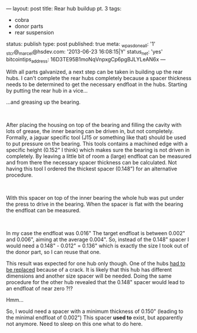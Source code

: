 ---
layout: post
title: Rear hub buildup pt. 3
tags:
- cobra
- donor parts
- rear suspension
status: publish
type: post
published: true
meta:
  _wpas_done_all: '1'
  _stcr@_marcel@hsdev.com: '2013-06-23 16:08:15|Y'
  status_net: 'yes'
  bitcointips_address: 16D3TE95B1moNqVnpxgCp6pgBJLYLeAN6x
---
#+BEGIN_HTML

<p style="text-align: left">With all parts galvanized, a next step can be taken in building up the rear hubs. I can't complete the rear hubs completely because a spacer thickness needs to be determined to get the necessary endfloat in the hubs. Starting by putting the rear hub in a vice...</p>
<p style="text-align: center"><a href="http://www.flickr.com/photos/96151162@N00/3592276645/"><img src="http://farm4.static.flickr.com/3111/3592276645_13005de4ee.jpg" class="flickr" alt="" /></a></p>
<p style="text-align: left">…and greasing up the bearing.</p>
<p style="text-align: center"><a href="http://www.flickr.com/photos/96151162@N00/3592994032/"><img src="http://farm3.static.flickr.com/2432/3592994032_7776799cb4.jpg" class="flickr" alt="" /></a><br /></p>
<p style="text-align: left">After placing the housing on top of the bearing and filling the cavity with lots of grease, the inner bearing can be driven in, but not completely. Formally, a jaguar specific tool (J15 or something like that) should be used to put pressure on the bearing. This tools contains a machined edge with a specific height (0.152" I think) which makes sure the bearing is not driven in completely. By leaving a little bit of room a (large) endfloat can be measured and from there the necessary spacer thickness can be calculated. Not having this tool I ordered the thickest spacer (0.148") for an alternative procedure.</p>
<p style="text-align: center"><a href="http://www.flickr.com/photos/96151162@N00/3593084638/"><img src="http://farm4.static.flickr.com/3404/3593084638_d7a4b92d53.jpg" class="flickr" alt="" /></a><br /></p>
<p style="text-align: left">With this spacer on top of the inner bearing the whole hub was put under the press to drive in the bearing. When the spacer is flat with the bearing the endfloat can be measured.</p>
<p style="text-align: center"><a href="http://www.flickr.com/photos/96151162@N00/3592994612/"><img src="http://farm3.static.flickr.com/2437/3592994612_b3ba0d2a70.jpg" class="flickr" alt="20090603-04597" /></a><br /></p>
<p style="text-align: left">In my case the endfloat was 0.016" The target endfloat is between 0.002" and 0.006", aiming at the average 0.004". So, instead of the 0.148" spacer I would need a 0.148" - 0.012" = 0.136" which is exactly the size I took out of the donor part, so I can reuse that one.</p>
<p style="text-align: left">This result was expected for one hub only though. One of the hubs <a href="http://cobra.mrblog.nl/2008/04/crack-in-the-pot.html">had to be replaced</a> because of a crack. It is likely that this hub has different dimensions and another size spacer will be needed. Doing the same procedure for the other hub revealed that the 0.148" spacer would lead to an endfloat of near zero ?!?</p>
<p style="text-align: left">Hmm...</p>
<p style="text-align: left">So, I would need a spacer with a minimum thickness of 0.150" (leading to the minimal endfloat of 0.002") This spacer <strong>used to</strong> exist, but apparently not anymore. Need to sleep on this one what to do here.</p>

#+END_HTML
